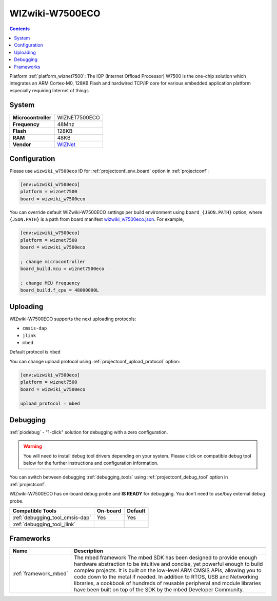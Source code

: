 ..  Copyright (c) 2014-present PlatformIO <contact@platformio.org>
    Licensed under the Apache License, Version 2.0 (the "License");
    you may not use this file except in compliance with the License.
    You may obtain a copy of the License at
       http://www.apache.org/licenses/LICENSE-2.0
    Unless required by applicable law or agreed to in writing, software
    distributed under the License is distributed on an "AS IS" BASIS,
    WITHOUT WARRANTIES OR CONDITIONS OF ANY KIND, either express or implied.
    See the License for the specific language governing permissions and
    limitations under the License.

.. _board_wiznet7500_wizwiki_w7500eco:

WIZwiki-W7500ECO
================

.. contents::

Platform :ref:`platform_wiznet7500`: The IOP (Internet Offload Processor) W7500 is the one-chip solution which integrates an ARM Cortex-M0, 128KB Flash and hardwired TCP/IP core for various embedded application platform especially requiring Internet of things

System
------

.. list-table::

  * - **Microcontroller**
    - WIZNET7500ECO
  * - **Frequency**
    - 48Mhz
  * - **Flash**
    - 128KB
  * - **RAM**
    - 48KB
  * - **Vendor**
    - `WIZNet <https://developer.mbed.org/platforms/WIZwiki-W7500ECO/?utm_source=platformio&utm_medium=docs>`__


Configuration
-------------

Please use ``wizwiki_w7500eco`` ID for :ref:`projectconf_env_board` option in :ref:`projectconf`:

.. code-block:: ini

  [env:wizwiki_w7500eco]
  platform = wiznet7500
  board = wizwiki_w7500eco

You can override default WIZwiki-W7500ECO settings per build environment using
``board_{JSON.PATH}`` option, where ``{JSON.PATH}`` is a path from
board manifest `wizwiki_w7500eco.json <https://github.com/platformio/platform-wiznet7500/blob/master/boards/wizwiki_w7500eco.json>`_. For example,

.. code-block:: ini

  [env:wizwiki_w7500eco]
  platform = wiznet7500
  board = wizwiki_w7500eco

  ; change microcontroller
  board_build.mcu = wiznet7500eco

  ; change MCU frequency
  board_build.f_cpu = 48000000L


Uploading
---------
WIZwiki-W7500ECO supports the next uploading protocols:

* ``cmsis-dap``
* ``jlink``
* ``mbed``

Default protocol is ``mbed``

You can change upload protocol using :ref:`projectconf_upload_protocol` option:

.. code-block:: ini

  [env:wizwiki_w7500eco]
  platform = wiznet7500
  board = wizwiki_w7500eco

  upload_protocol = mbed

Debugging
---------

:ref:`piodebug` - "1-click" solution for debugging with a zero configuration.

.. warning::
    You will need to install debug tool drivers depending on your system.
    Please click on compatible debug tool below for the further
    instructions and configuration information.

You can switch between debugging :ref:`debugging_tools` using
:ref:`projectconf_debug_tool` option in :ref:`projectconf`.

WIZwiki-W7500ECO has on-board debug probe and **IS READY** for debugging. You don't need to use/buy external debug probe.

.. list-table::
  :header-rows:  1

  * - Compatible Tools
    - On-board
    - Default
  * - :ref:`debugging_tool_cmsis-dap`
    - Yes
    - Yes
  * - :ref:`debugging_tool_jlink`
    - 
    - 

Frameworks
----------
.. list-table::
    :header-rows:  1

    * - Name
      - Description

    * - :ref:`framework_mbed`
      - The mbed framework The mbed SDK has been designed to provide enough hardware abstraction to be intuitive and concise, yet powerful enough to build complex projects. It is built on the low-level ARM CMSIS APIs, allowing you to code down to the metal if needed. In addition to RTOS, USB and Networking libraries, a cookbook of hundreds of reusable peripheral and module libraries have been built on top of the SDK by the mbed Developer Community.